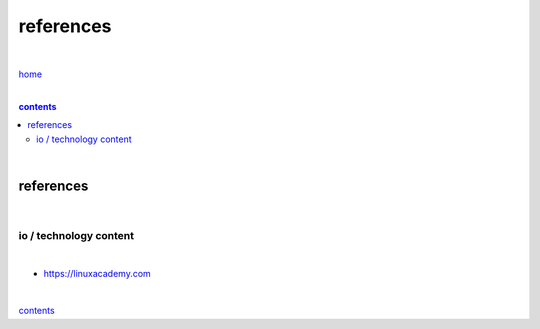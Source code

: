 references
----------

|

`home <https://github.com/risebeyondio/io>`_

|

.. comment --> depth describes headings level inclusion
.. contents:: contents
   :depth: 10

|

references
==========

|

-----------------------
io / technology content
-----------------------

|

- https://linuxacademy.com

|

contents_
